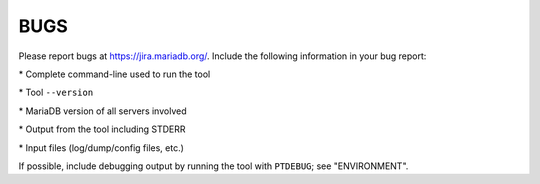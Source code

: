 
****
BUGS
****

Please report bugs at `https://jira.mariadb.org/ <https://jira.mariadb.org/projects/TOOLS>`_.
Include the following information in your bug report:

\* Complete command-line used to run the tool

\* Tool \ ``--version``\ 

\* MariaDB version of all servers involved

\* Output from the tool including STDERR

\* Input files (log/dump/config files, etc.)

If possible, include debugging output by running the tool with \ ``PTDEBUG``\ ;
see "ENVIRONMENT".


